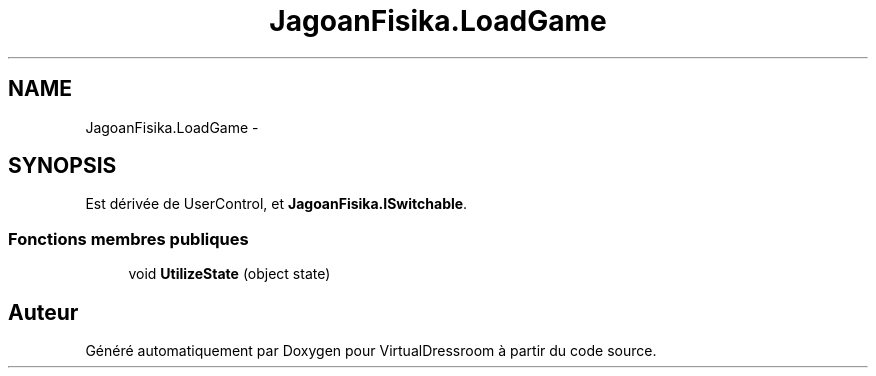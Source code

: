 .TH "JagoanFisika.LoadGame" 3 "Dimanche 18 Mai 2014" "VirtualDressroom" \" -*- nroff -*-
.ad l
.nh
.SH NAME
JagoanFisika.LoadGame \- 
.SH SYNOPSIS
.br
.PP
.PP
Est dérivée de UserControl, et \fBJagoanFisika\&.ISwitchable\fP\&.
.SS "Fonctions membres publiques"

.in +1c
.ti -1c
.RI "void \fBUtilizeState\fP (object state)"
.br
.in -1c

.SH "Auteur"
.PP 
Généré automatiquement par Doxygen pour VirtualDressroom à partir du code source\&.
